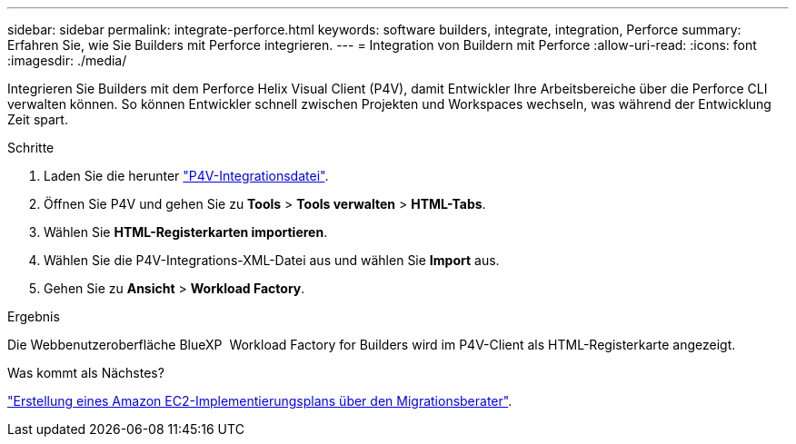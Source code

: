 ---
sidebar: sidebar 
permalink: integrate-perforce.html 
keywords: software builders, integrate, integration, Perforce 
summary: Erfahren Sie, wie Sie Builders mit Perforce integrieren. 
---
= Integration von Buildern mit Perforce
:allow-uri-read: 
:icons: font
:imagesdir: ./media/


[role="lead"]
Integrieren Sie Builders mit dem Perforce Helix Visual Client (P4V), damit Entwickler Ihre Arbeitsbereiche über die Perforce CLI verwalten können. So können Entwickler schnell zwischen Projekten und Workspaces wechseln, was während der Entwicklung Zeit spart.

.Schritte
. Laden Sie die herunter https://builders.console.workloads.netapp.com/p4v["P4V-Integrationsdatei"^].
. Öffnen Sie P4V und gehen Sie zu *Tools* > *Tools verwalten* > *HTML-Tabs*.
. Wählen Sie *HTML-Registerkarten importieren*.
. Wählen Sie die P4V-Integrations-XML-Datei aus und wählen Sie *Import* aus.
. Gehen Sie zu *Ansicht* > *Workload Factory*.


.Ergebnis
Die Webbenutzeroberfläche BlueXP  Workload Factory for Builders wird im P4V-Client als HTML-Registerkarte angezeigt.

.Was kommt als Nächstes?
link:manage-projects.html["Erstellung eines Amazon EC2-Implementierungsplans über den Migrationsberater"].
